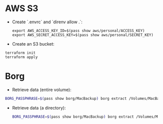 * AWS S3
+ Create `.envrc` and `direnv allow .`:

  #+begin_src
export AWS_ACCESS_KEY_ID=$(pass show aws/personal/ACCESS_KEY)
export AWS_SECRET_ACCESS_KEY=$(pass show aws/personal/SECRET_KEY)
  #+end_src

+ Create an S3 bucket:

#+begin_src
terraform init
terraform apply
#+end_src

* Borg
+ Retrieve data (entire volume):

#+begin_src bash
BORG_PASSPHRASE=$(pass show borg/MacBackup) borg extract /Volumes/MacBackup/MacHome::<date>
#+end_src

+ Retrieve data (a directory):

  #+begin_src bash
BORG_PASSPHRASE=$(pass show borg/MacBackup) borg extract /Volumes/MacBackup/MacHome::<date> Users/hiepph/Books
  #+end_src
